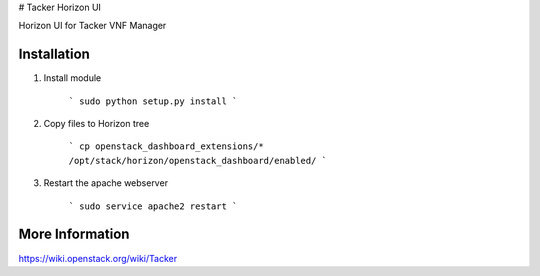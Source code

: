 # Tacker Horizon UI 

Horizon UI for Tacker VNF Manager

Installation
------------

1. Install module

    ```
    sudo python setup.py install
    ```

2. Copy files to Horizon tree

    ```
    cp openstack_dashboard_extensions/* /opt/stack/horizon/openstack_dashboard/enabled/
    ```

3. Restart the apache webserver

    ```
    sudo service apache2 restart
    ```

More Information
----------------

https://wiki.openstack.org/wiki/Tacker



